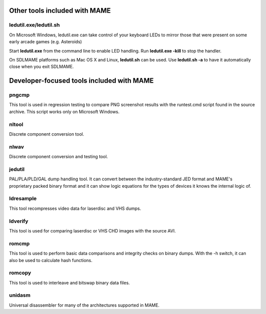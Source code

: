 Other tools included with MAME
==============================


ledutil.exe/ledutil.sh
----------------------

On Microsoft Windows, ledutil.exe can take control of your keyboard LEDs to mirror those that were present on some early arcade games (e.g. Asteroids)

Start **ledutil.exe** from the command line to enable LED handling. Run **ledutil.exe -kill** to stop the handler.

On SDLMAME platforms such as Mac OS X and Linux, **ledutil.sh** can be used. Use **ledutil.sh -a** to have it automatically close when you exit SDLMAME.


Developer-focused tools included with MAME
==========================================


pngcmp
------

This tool is used in regression testing to compare PNG screenshot results with the runtest.cmd script found in the source archive. This script works only on Microsoft Windows.


nltool
------

Discrete component conversion tool.


nlwav
-----

Discrete component conversion and testing tool.


jedutil
-------

PAL/PLA/PLD/GAL dump handling tool. It can convert between the industry-standard JED format and MAME's proprietary packed binary format and it can show logic equations for the types of devices it knows the internal logic of.


ldresample
----------

This tool recompresses video data for laserdisc and VHS dumps.


ldverify
--------

This tool is used for comparing laserdisc or VHS CHD images with the source AVI.


romcmp
------

This tool is used to perform basic data comparisons and integrity checks on binary dumps. With the -h switch, it can also be used to calculate hash functions.


romcopy
-------

This tool is used to interleave and bitswap binary data files.


unidasm
-------

Universal disassembler for many of the architectures supported in MAME.
